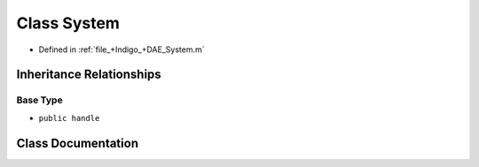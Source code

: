 .. _exhale_class_a00260:

Class System
============

- Defined in :ref:`file_+Indigo_+DAE_System.m`


Inheritance Relationships
-------------------------

Base Type
*********

- ``public handle``


Class Documentation
-------------------


.. doxygenclass:: System
   :project: doc_matlab
   :members:
   :protected-members:
   :undoc-members:
